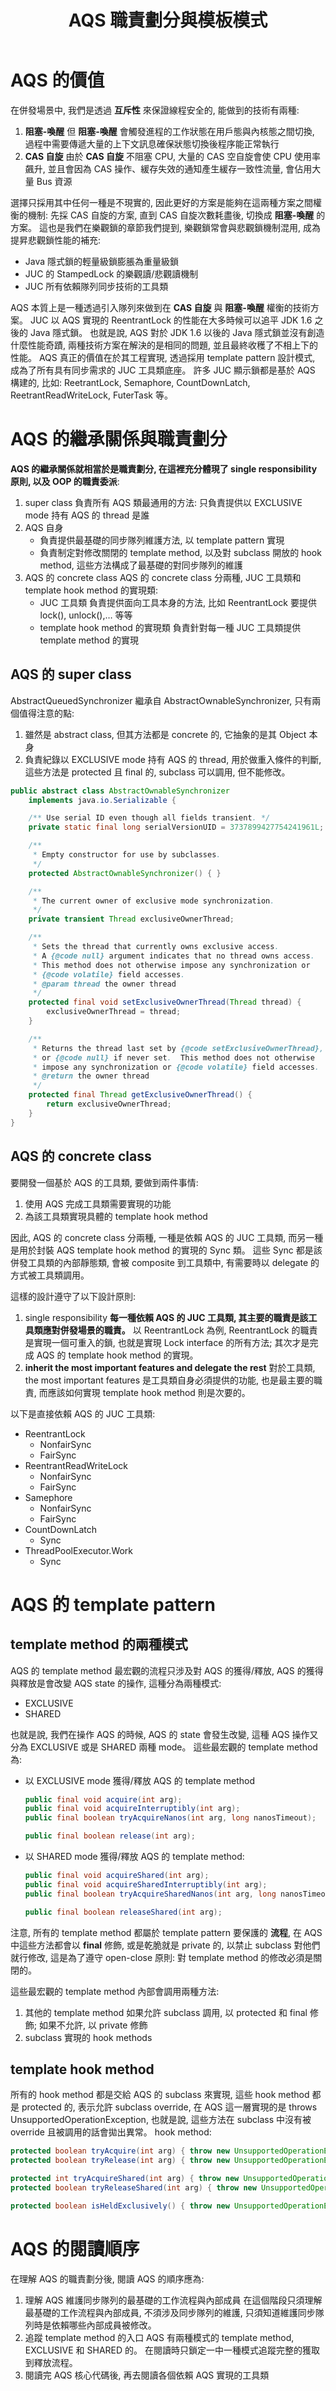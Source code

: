 #+TITLE: AQS 職責劃分與模板模式
* AQS 的價值
在併發場景中, 我們是透過 *互斥性* 來保證線程安全的, 能做到的技術有兩種:
1. *阻塞-喚醒*
   但 *阻塞-喚醒* 會觸發進程的工作狀態在用戶態與內核態之間切換, 過程中需要傳遞大量的上下文訊息確保狀態切換後程序能正常執行
2. *CAS 自旋*
   由於 *CAS 自旋* 不阻塞 CPU, 大量的 CAS 空自旋會使 CPU 使用率飆升, 並且會因為 CAS 操作、緩存失效的通知產生緩存一致性流量, 會佔用大量 Bus 資源

選擇只採用其中任何一種是不現實的, 因此更好的方案是能夠在這兩種方案之間權衡的機制: 先採 CAS 自旋的方案, 直到 CAS 自旋次數耗盡後, 切換成 *阻塞-喚醒* 的方案。 這也是我們在樂觀鎖的章節我們提到, 樂觀鎖常會與悲觀鎖機制混用, 成為提昇悲觀鎖性能的補充:
 * Java 隱式鎖的輕量級鎖膨脹為重量級鎖
 * JUC 的 StampedLock 的樂觀讀/悲觀讀機制
 * JUC 所有依賴隊列同步技術的工具類

AQS 本質上是一種透過引入隊列來做到在 *CAS 自旋* 與 *阻塞-喚醒* 權衡的技術方案。 JUC 以 AQS 實現的 ReentrantLock 的性能在大多時候可以追平 JDK 1.6 之後的 Java 隱式鎖。 也就是說, AQS 對於 JDK 1.6 以後的 Java 隱式鎖並沒有創造什麼性能奇蹟, 兩種技術方案在解決的是相同的問題, 並且最終收穫了不相上下的性能。 AQS 真正的價值在於其工程實現, 透過採用 template pattern 設計模式, 成為了所有具有同步需求的 JUC 工具類底座。 許多 JUC 顯示鎖都是基於 AQS 構建的, 比如: ReetrantLock, Semaphore, CountDownLatch, ReetrantReadWriteLock, FuterTask 等。
* AQS 的繼承關係與職責劃分
*AQS 的繼承關係就相當於是職責劃分, 在這裡充分體現了 single responsibility 原則, 以及 OOP 的職責委派*:
1. super class
   負責所有 AQS 類最通用的方法: 只負責提供以 EXCLUSIVE mode 持有 AQS 的 thread 是誰
2. AQS 自身
   * 負責提供最基礎的同步隊列維護方法, 以 template pattern 實現
   * 負責制定對修改關閉的 template method, 以及對 subclass 開放的 hook method, 這些方法構成了最基礎的對同步隊列的維護
3. AQS 的 concrete class
   AQS 的 concrete class 分兩種, JUC 工具類和 template hook method 的實現類:
    * JUC 工具類
      負責提供面向工具本身的方法, 比如 ReentrantLock 要提供 lock(), unlock(),... 等等
    * template hook method 的實現類
      負責針對每一種 JUC 工具類提供 template method 的實現
** AQS 的 super class
AbstractQueuedSynchronizer 繼承自 AbstractOwnableSynchronizer, 只有兩個值得注意的點:
1. 雖然是 abstract class, 但其方法都是 concrete 的, 它抽象的是其 Object 本身
2. 負責紀錄以 EXCLUSIVE mode 持有 AQS 的 thread, 用於做重入條件的判斷, 這些方法是 protected 且 final 的, subclass 可以調用, 但不能修改。
#+begin_src java
public abstract class AbstractOwnableSynchronizer
    implements java.io.Serializable {

    /** Use serial ID even though all fields transient. */
    private static final long serialVersionUID = 3737899427754241961L;

    /**
     * Empty constructor for use by subclasses.
     */
    protected AbstractOwnableSynchronizer() { }

    /**
     * The current owner of exclusive mode synchronization.
     */
    private transient Thread exclusiveOwnerThread;

    /**
     * Sets the thread that currently owns exclusive access.
     * A {@code null} argument indicates that no thread owns access.
     * This method does not otherwise impose any synchronization or
     * {@code volatile} field accesses.
     * @param thread the owner thread
     */
    protected final void setExclusiveOwnerThread(Thread thread) {
        exclusiveOwnerThread = thread;
    }

    /**
     * Returns the thread last set by {@code setExclusiveOwnerThread},
     * or {@code null} if never set.  This method does not otherwise
     * impose any synchronization or {@code volatile} field accesses.
     * @return the owner thread
     */
    protected final Thread getExclusiveOwnerThread() {
        return exclusiveOwnerThread;
    }
}
#+end_src
** AQS 的 concrete class
要開發一個基於 AQS 的工具類, 要做到兩件事情:
1. 使用 AQS 完成工具類需要實現的功能
2. 為該工具類實現具體的 template hook method
因此, AQS 的 concrete class 分兩種, 一種是依賴 AQS 的 JUC 工具類, 而另一種是用於封裝 AQS template hook method 的實現的 Sync 類。 這些 Sync 都是該併發工具類的內部靜態類, 會被 composite 到工具類中, 有需要時以 delegate 的方式被工具類調用。

這樣的設計遵守了以下設計原則:
1. single responsibility
   *每一種依賴 AQS 的 JUC 工具類, 其主要的職責是該工具類應對併發場景的職責。* 以 ReentrantLock 為例, ReentrantLock 的職責是實現一個可重入的鎖, 也就是實現 Lock interface 的所有方法; 其次才是完成 AQS 的 template hook method 的實現。
2. *inherit the most important features and delegate the rest*
    對於工具類, the most important features 是工具類自身必須提供的功能, 也是最主要的職責, 而應該如何實現 template hook method 則是次要的。
以下是直接依賴 AQS 的 JUC 工具類:
 * ReentrantLock
   * NonfairSync
   * FairSync
 * ReentrantReadWriteLock
   * NonfairSync
   * FairSync
 * Samephore
   * NonfairSync
   * FairSync
 * CountDownLatch
   * Sync
 * ThreadPoolExecutor.Work
   * Sync
* AQS 的 template pattern
** template method 的兩種模式
AQS 的 template method 最宏觀的流程只涉及對 AQS 的獲得/釋放, AQS 的獲得與釋放是會改變 AQS state 的操作, 這種分為兩種模式:
 * EXCLUSIVE
 * SHARED
也就是說, 我們在操作 AQS 的時候, AQS 的 state 會發生改變, 這種 AQS 操作又分為 EXCLUSIVE 或是 SHARED 兩種 mode。
這些最宏觀的 template method 為:
 * 以 EXCLUSIVE mode 獲得/釋放 AQS 的 template method
   #+begin_src java
   public final void acquire(int arg);
   public final void acquireInterruptibly(int arg);
   public final boolean tryAcquireNanos(int arg, long nanosTimeout);

   public final boolean release(int arg);
   #+end_src
 * 以 SHARED mode 獲得/釋放 AQS 的 template method:
   #+begin_src java
   public final void acquireShared(int arg);
   public final void acquireSharedInterruptibly(int arg);
   public final boolean tryAcquireSharedNanos(int arg, long nanosTimeout);

   public final boolean releaseShared(int arg);
   #+end_src

注意, 所有的 template method 都屬於 template pattern 要保護的 *流程*, 在 AQS 中這些方法都會以 *final* 修飾, 或是乾脆就是 private 的, 以禁止 subclass 對他們就行修改, 這是為了遵守 open-close 原則: 對 template method 的修改必須是關閉的。

這些最宏觀的 template method 內部會調用兩種方法:
1. 其他的 template method
   如果允許 subclass 調用, 以 protected 和 final 修飾; 如果不允許, 以 private 修飾
2. subclass 實現的 hook methods
** template hook method
所有的 hook method 都是交給 AQS 的 subclass 來實現, 這些 hook method 都是 protected 的, 表示允許 subclass override, 在 AQS 這一層實現的是 throws UnsupportedOperationException, 也就是說, 這些方法在 subclass 中沒有被 override 且被調用的話會拋出異常。
hook method:
#+begin_src java
protected boolean tryAcquire(int arg) { throw new UnsupportedOperationException(); }
protected boolean tryRelease(int arg) { throw new UnsupportedOperationException(); }

protected int tryAcquireShared(int arg) { throw new UnsupportedOperationException(); }
protected boolean tryReleaseShared(int arg) { throw new UnsupportedOperationException(); }

protected boolean isHeldExclusively() { throw new UnsupportedOperationException(); }
#+end_src
* AQS 的閱讀順序
在理解 AQS 的職責劃分後, 閱讀 AQS 的順序應為:
1. 理解 AQS 維護同步隊列的最基礎的工作流程與內部成員
   在這個階段只須理解最基礎的工作流程與內部成員, 不須涉及同步隊列的維護, 只須知道維護同步隊列時是依賴哪些內部成員被修改。
2. 追蹤 template method 的入口
   AQS 有兩種模式的 template method, EXCLUSIVE 和 SHARED 的。 在閱讀時只鎖定一中一種模式追蹤完整的獲取到釋放流程。
3. 閱讀完 AQS 核心代碼後, 再去閱讀各個依賴 AQS 實現的工具類
